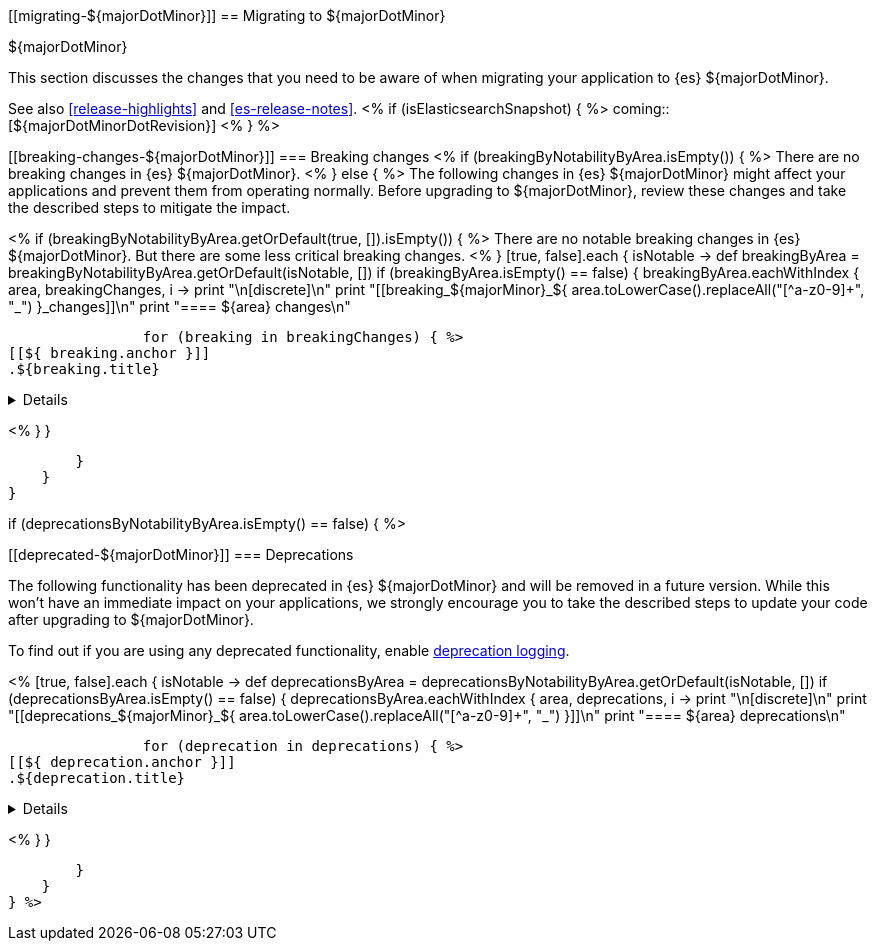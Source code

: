 [[migrating-${majorDotMinor}]]
== Migrating to ${majorDotMinor}
++++
<titleabbrev>${majorDotMinor}</titleabbrev>
++++

This section discusses the changes that you need to be aware of when migrating
your application to {es} ${majorDotMinor}.

See also <<release-highlights>> and <<es-release-notes>>.
<% if (isElasticsearchSnapshot) { %>
coming::[${majorDotMinorDotRevision}]
<% } %>

[discrete]
[[breaking-changes-${majorDotMinor}]]
=== Breaking changes
<% if (breakingByNotabilityByArea.isEmpty()) { %>
There are no breaking changes in {es} ${majorDotMinor}.
<% } else { %>
The following changes in {es} ${majorDotMinor} might affect your applications
and prevent them from operating normally.
Before upgrading to ${majorDotMinor}, review these changes and take the described steps
to mitigate the impact.

<%
    if (breakingByNotabilityByArea.getOrDefault(true, []).isEmpty()) { %>
There are no notable breaking changes in {es} ${majorDotMinor}.
But there are some less critical breaking changes.
<%  }
    [true, false].each { isNotable ->
        def breakingByArea = breakingByNotabilityByArea.getOrDefault(isNotable, [])
        if (breakingByArea.isEmpty() == false) {
            breakingByArea.eachWithIndex { area, breakingChanges, i ->
                print "\n[discrete]\n"
                print "[[breaking_${majorMinor}_${ area.toLowerCase().replaceAll("[^a-z0-9]+", "_") }_changes]]\n"
                print "==== ${area} changes\n"

                for (breaking in breakingChanges) { %>
[[${ breaking.anchor }]]
.${breaking.title}
[%collapsible]
====
*Details* +
${breaking.details.trim()}

*Impact* +
${breaking.impact.trim()}
====
<%
                }
            }

        }
    }
}

if (deprecationsByNotabilityByArea.isEmpty() == false) { %>

[discrete]
[[deprecated-${majorDotMinor}]]
=== Deprecations

The following functionality has been deprecated in {es} ${majorDotMinor}
and will be removed in a future version.
While this won't have an immediate impact on your applications,
we strongly encourage you to take the described steps to update your code
after upgrading to ${majorDotMinor}.

To find out if you are using any deprecated functionality,
enable <<deprecation-logging, deprecation logging>>.

<%
    [true, false].each { isNotable ->
        def deprecationsByArea = deprecationsByNotabilityByArea.getOrDefault(isNotable, [])
        if (deprecationsByArea.isEmpty() == false) {
            deprecationsByArea.eachWithIndex { area, deprecations, i ->
                print "\n[discrete]\n"
                print "[[deprecations_${majorMinor}_${ area.toLowerCase().replaceAll("[^a-z0-9]+", "_") }]]\n"
                print "==== ${area} deprecations\n"

                for (deprecation in deprecations) { %>
[[${ deprecation.anchor }]]
.${deprecation.title}
[%collapsible]
====
*Details* +
${deprecation.details.trim()}

*Impact* +
${deprecation.impact.trim()}
====
<%
                }
            }

        }
    }
} %>
